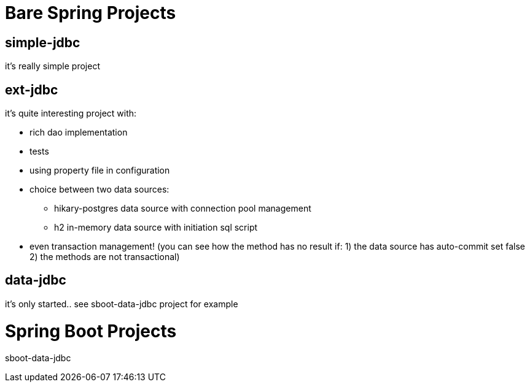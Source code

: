 = Bare Spring Projects

== simple-jdbc

it's really simple project

== ext-jdbc

it's quite interesting project with:

* rich dao implementation

* tests

* using property file in configuration

* choice between two data sources:

** hikary-postgres data source with connection pool management

** h2 in-memory data source with initiation sql script

* even transaction management! (you can see how the method has no result if: 1) the data source has auto-commit set false 2) the methods are not transactional)


== data-jdbc

it's only started.. see sboot-data-jdbc project for example

= Spring Boot Projects

sboot-data-jdbc 


